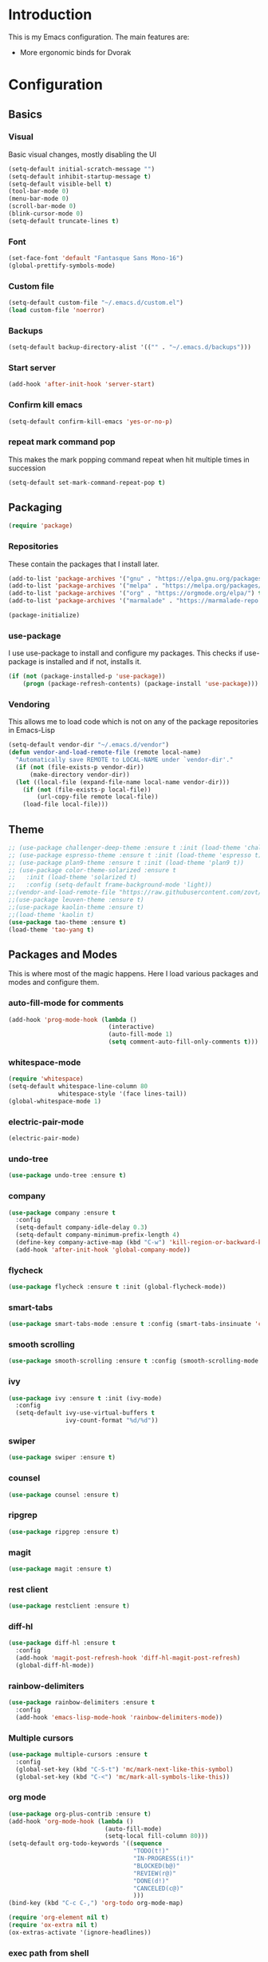 * Introduction
	This is my Emacs configuration. The main features are:
	- More ergonomic binds for Dvorak

* Configuration
** Basics
*** Visual
		Basic visual changes, mostly disabling the UI
#+BEGIN_SRC emacs-lisp :tangle yes
(setq-default initial-scratch-message "")
(setq-default inhibit-startup-message t)
(setq-default visible-bell t)
(tool-bar-mode 0)
(menu-bar-mode 0)
(scroll-bar-mode 0)
(blink-cursor-mode 0)
(setq-default truncate-lines t)
#+END_SRC

*** Font
#+BEGIN_SRC emacs-lisp :tangle yes
(set-face-font 'default "Fantasque Sans Mono-16")
(global-prettify-symbols-mode)
#+END_SRC

*** Custom file
#+BEGIN_SRC emacs-lisp :tangle yes
(setq-default custom-file "~/.emacs.d/custom.el")
(load custom-file 'noerror)
#+END_SRC

*** Backups
#+BEGIN_SRC emacs-lisp :tangle yes
(setq-default backup-directory-alist '(("" . "~/.emacs.d/backups")))
#+END_SRC

*** Start server
#+BEGIN_SRC emacs-lisp :tangle yes
(add-hook 'after-init-hook 'server-start)
#+END_SRC

*** Confirm kill emacs
#+BEGIN_SRC emacs-lisp :tangle yes
(setq-default confirm-kill-emacs 'yes-or-no-p)
#+END_SRC

*** repeat mark command pop
		This makes the mark popping command repeat when hit multiple times in
		succession
#+BEGIN_SRC emacs-lisp :tangle yes
(setq-default set-mark-command-repeat-pop t)
#+END_SRC

** Packaging
#+BEGIN_SRC emacs-lisp :tangle yes
(require 'package)
#+END_SRC

*** Repositories
		These contain the packages that I install later.
#+BEGIN_SRC emacs-lisp :tangle yes
(add-to-list 'package-archives '("gnu" . "https://elpa.gnu.org/packages/") t)
(add-to-list 'package-archives '("melpa" . "https://melpa.org/packages/") t)
(add-to-list 'package-archives '("org" . "https://orgmode.org/elpa/") t)
(add-to-list 'package-archives '("marmalade" . "https://marmalade-repo.org/packages/") t)

(package-initialize)
#+END_SRC

*** use-package
		I use use-package to install and configure my packages. This checks if
		use-package is installed and if not, installs it.
#+BEGIN_SRC emacs-lisp :tangle yes
(if (not (package-installed-p 'use-package))
    (progn (package-refresh-contents) (package-install 'use-package)))
#+END_SRC

*** Vendoring
		This allows me to load code which is not on any of the package repositories
		in Emacs-Lisp
#+BEGIN_SRC emacs-lisp :tangle yes
(setq-default vendor-dir "~/.emacs.d/vendor")
(defun vendor-and-load-remote-file (remote local-name)
  "Automatically save REMOTE to LOCAL-NAME under `vendor-dir'."
  (if (not (file-exists-p vendor-dir))
      (make-directory vendor-dir))
  (let ((local-file (expand-file-name local-name vendor-dir)))
    (if (not (file-exists-p local-file))
        (url-copy-file remote local-file))
    (load-file local-file)))
#+END_SRC

** Theme
#+BEGIN_SRC emacs-lisp :tangle yes
;; (use-package challenger-deep-theme :ensure t :init (load-theme 'challenger-deep t))
;; (use-package espresso-theme :ensure t :init (load-theme 'espresso t))
;; (use-package plan9-theme :ensure t :init (load-theme 'plan9 t))
;; (use-package color-theme-solarized :ensure t
;;   :init (load-theme 'solarized t)
;;   :config (setq-default frame-background-mode 'light))
;;(vendor-and-load-remote-file "https://raw.githubusercontent.com/zovt/emacs-simple-theme/master/simple-theme.el" "simple-theme.el")
;;(use-package leuven-theme :ensure t)
;;(use-package kaolin-theme :ensure t)
;;(load-theme 'kaolin t)
(use-package tao-theme :ensure t)
(load-theme 'tao-yang t)
#+END_SRC

** Packages and Modes
	 This is where most of the magic happens. Here I load various packages and
	 modes and configure them.

*** auto-fill-mode for comments
#+BEGIN_SRC emacs-lisp :tangle yes
(add-hook 'prog-mode-hook (lambda ()
                            (interactive)
                            (auto-fill-mode 1)
                            (setq comment-auto-fill-only-comments t)))
#+END_SRC

*** whitespace-mode
#+BEGIN_SRC emacs-lisp :tangle yes
(require 'whitespace)
(setq-default whitespace-line-column 80
              whitespace-style '(face lines-tail))
(global-whitespace-mode 1)
#+END_SRC

*** electric-pair-mode
#+BEGIN_SRC emacs-lisp :tangle yes
(electric-pair-mode)
#+END_SRC

*** undo-tree
#+BEGIN_SRC emacs-lisp :tangle yes
(use-package undo-tree :ensure t)
#+END_SRC

*** company
#+BEGIN_SRC emacs-lisp :tangle yes
(use-package company :ensure t
  :config
  (setq-default company-idle-delay 0.3)
  (setq-default company-minimum-prefix-length 4)
  (define-key company-active-map (kbd "C-w") 'kill-region-or-backward-kill-word)
  (add-hook 'after-init-hook 'global-company-mode))
#+END_SRC

*** flycheck
#+BEGIN_SRC emacs-lisp :tangle yes
(use-package flycheck :ensure t :init (global-flycheck-mode))
#+END_SRC

*** smart-tabs
#+BEGIN_SRC emacs-lisp :tangle yes
(use-package smart-tabs-mode :ensure t :config (smart-tabs-insinuate 'c 'c++ 'javascript))
#+END_SRC

*** smooth scrolling
#+BEGIN_SRC emacs-lisp :tangle yes
(use-package smooth-scrolling :ensure t :config (smooth-scrolling-mode 1))
#+END_SRC

*** ivy
#+BEGIN_SRC emacs-lisp :tangle yes
(use-package ivy :ensure t :init (ivy-mode)
  :config
  (setq-default ivy-use-virtual-buffers t
                ivy-count-format "%d/%d"))
#+END_SRC

*** swiper
#+BEGIN_SRC emacs-lisp :tangle yes
(use-package swiper :ensure t)
#+END_SRC

*** counsel
#+BEGIN_SRC emacs-lisp :tangle yes
(use-package counsel :ensure t)
#+END_SRC

*** ripgrep
#+BEGIN_SRC emacs-lisp :tangle yes
(use-package ripgrep :ensure t)
#+END_SRC

*** magit
#+BEGIN_SRC emacs-lisp :tangle yes
(use-package magit :ensure t)
#+END_SRC

*** rest client
#+BEGIN_SRC emacs-lisp :tangle yes
(use-package restclient :ensure t)
#+END_SRC

*** diff-hl
#+BEGIN_SRC emacs-lisp :tangle yes
(use-package diff-hl :ensure t
  :config
  (add-hook 'magit-post-refresh-hook 'diff-hl-magit-post-refresh)
  (global-diff-hl-mode))
#+END_SRC

*** rainbow-delimiters
#+BEGIN_SRC emacs-lisp :tangle yes
(use-package rainbow-delimiters :ensure t
  :config
  (add-hook 'emacs-lisp-mode-hook 'rainbow-delimiters-mode))
#+END_SRC

*** Multiple cursors
#+BEGIN_SRC emacs-lisp :tangle yes
(use-package multiple-cursors :ensure t
  :config
  (global-set-key (kbd "C-S-t") 'mc/mark-next-like-this-symbol)
  (global-set-key (kbd "C-<") 'mc/mark-all-symbols-like-this))
#+END_SRC

*** org mode
#+BEGIN_SRC emacs-lisp :tangle yes
(use-package org-plus-contrib :ensure t)
(add-hook 'org-mode-hook (lambda ()
                           (auto-fill-mode)
                           (setq-local fill-column 80)))
(setq-default org-todo-keywords '((sequence
                                   "TODO(t!)"
                                   "IN-PROGRESS(i!)"
                                   "BLOCKED(b@)"
                                   "REVIEW(r@)"
                                   "DONE(d!)"
                                   "CANCELED(c@)"
                                   )))
(bind-key (kbd "C-c C-,") 'org-todo org-mode-map)

(require 'org-element nil t)
(require 'ox-extra nil t)
(ox-extras-activate '(ignore-headlines))
#+END_SRC

*** exec path from shell
#+BEGIN_SRC emacs-lisp :tangle yes
(use-package exec-path-from-shell :ensure t :init (when (memq window-system '(mac ns x)) (exec-path-from-shell-initialize)))
#+END_SRC

*** ledger
#+BEGIN_SRC emacs-lisp :tangle yes
(use-package ledger-mode :ensure t
  :config
  (setq-default ledger-mode-should-check-version nil
                ledger-report-links-in-register nil
                ledger-binary-path "hledger"))
#+END_SRC

*** ace-window
#+BEGIN_SRC emacs-lisp :tangle yes
(use-package ace-window :ensure t :config (setq-default aw-dispatch-always t))
#+END_SRC

*** which-key
#+BEGIN_SRC emacs-lisp :tangle yes
(use-package which-key :ensure t :config (which-key-mode))
#+END_SRC

*** nlinum
#+BEGIN_SRC emacs-lisp :tangle yes
	(use-package nlinum :ensure t
		:config
		(global-nlinum-mode))
#+END_SRC
*** neotree
#+BEGIN_SRC emacs-lisp :tangle yes
(use-package neotree :ensure t
  :config
  (setq neo-theme 'icons))
#+END_SRC
*** all-the-icons
#+BEGIN_SRC emacs-lisp :tangle yes
(use-package all-the-icons :ensure t
  :config
  (setq all-the-icons-color-icons nil))
#+END_SRC

**** all-the-icons-dired
		 
**** 
**** 
#+BEGIN_SRC emacs-lisp :tangle yes
(use-package all-the-icons-dired :ensure t
  :config
  (add-hook 'dired-mode-hook 'all-the-icons-dired-mode))
#+END_SRC

*** Programming languages
		This is where all of my programming-language-specific configuration lives

**** Lisp and Emacs-Lisp
#+BEGIN_SRC emacs-lisp :tangle yes
(defun disable-tabs () "Disable tabs locally in a buffer." (setq-local indent-tabs-mode nil))
(add-hook 'lisp-mode-hook 'disable-tabs)
(add-hook 'emacs-lisp-mode-hook 'disable-tabs)
#+END_SRC

**** Go
#+BEGIN_SRC emacs-lisp :tangle yes
(use-package go-mode :ensure t
  :config
  (setq-default gofmt-command "goimports")
  (add-hook 'go-mode-hook (lambda ()
                            (add-hook 'before-save-hook 'gofmt-before-save)
                            (subword-mode 1)
                            (setq-local compile-command "noti go test")))
  (define-key go-mode-map (kbd "C-c g d") 'godef-jump)
  (define-key go-mode-map (kbd "C-c g D") 'godef-jump-other-window)
  (define-key go-mode-map (kbd "C-c C")
    (lambda () (interactive)
      (start-process-shell-command "*go integration test*" "*go integration test*"
                                   (concat "cd " (locate-dominating-file default-directory ".git") " && noti make integration-test;"))
      (with-current-buffer "*go integration test*"
        (local-set-key (kbd "C-c C-c") (lambda () (interactive)
                                         (delete-process "*go integration test*")
                                         (kill-buffer "*go integration test*"))))
      (switch-to-buffer-other-window "*go integration test*"))))
(use-package company-go :ensure t :config (add-to-list 'company-backends 'company-go))
#+END_SRC

**** Rust
#+BEGIN_SRC emacs-lisp :tangle yes
(use-package flycheck-rust :ensure t
  :config
  (add-hook 'flycheck-mode-hook 'flycheck-rust-setup))
(use-package racer :ensure t)
(use-package rust-mode :ensure t
  :config
  (add-hook 'rust-mode-hook 'racer-mode)
  (add-hook 'racer-mode-hook 'eldoc-mode)
  (add-hook 'rust-mode-hook (lambda ()
                              (setq-local indent-tabs-mode t)
                              (setq-local tab-width 2)
                              (setq-local rust-indent-offset 2)))
  (setq-default rust-format-on-save t)
	(define-key racer-mode-map (kbd "C-c t d") 'racer-find-definition)
	(define-key racer-mode-map (kbd "C-c t D") 'racer-describe))
#+END_SRC

**** MIPS Assembly
#+BEGIN_SRC emacs-lisp :tangle yes
(use-package mips-mode :ensure t)
#+END_SRC
**** Prose (the written word)
#+BEGIN_SRC emacs-lisp :tangle yes
(vendor-and-load-remote-file "https://raw.githubusercontent.com/amperser/proselint/master/plugins/flycheck/flycheck-proselint.el"
                             "flycheck-proselint.el")

(vendor-and-load-remote-file "https://raw.githubusercontent.com/abingham/flycheck-vale/master/flycheck-vale.el"
                             "flycheck-vale.el")
(add-to-list 'flycheck-checkers 'vale 'proselint)
#+END_SRC

**** C / C++ / CMake
#+BEGIN_SRC emacs-lisp :tangle yes
	(use-package cmake-mode :ensure t)
	(use-package company-cmake :ensure t)
	(use-package cmake-ide :ensure t :config (cmake-ide-setup))
#+END_SRC

**** Markdown
#+BEGIN_SRC emacs-lisp :tangle yes
	(use-package markdown-mode
		:ensure t
		:commands (markdown-mode gfm-mode)
		:mode (("README\\.md\\'" . gfm-mode)
					 ("\\.md\\'" . markdown-mode)
					 ("\\.markdown\\'" . markdown-mode))
		:init (setq markdown-command "pandoc -f markdown_github -t html"))
#+END_SRC
**** Code Visuals
#+BEGIN_SRC emacs-lisp :tangle yes
(setq-default tab-width 2)
(add-hook 'prog-mode-hook 'show-paren-mode)
#+END_SRC

** Useful Functions
#+BEGIN_SRC emacs-lisp :tangle yes
;; editing
(defun scratch () "Create a new scratch buffer."
       (interactive)
       (switch-to-buffer "*scratch*")
       (lisp-interaction-mode))

(defun kill-region-or-backward-kill-word (&optional arg region)
  "`kill-region' if the region is active, otherwise `backward-kill-word'."
  (interactive (list (prefix-numeric-value current-prefix-arg) (use-region-p)))
  (if region (kill-region (region-beginning) (region-end))
    (backward-kill-word arg)))
#+END_SRC

** Global Keybinds
*** Quit
#+BEGIN_SRC emacs-lisp :tangle yes
(global-set-key (kbd "C-c q") 'save-buffers-kill-emacs)
#+END_SRC

*** M-x replacement
#+BEGIN_SRC emacs-lisp :tangle yes
(global-set-key (kbd "C-c x") 'counsel-M-x)
(global-set-key (kbd "M-x") 'counsel-M-x)
#+END_SRC

*** Window management
#+BEGIN_SRC emacs-lisp :tangle yes
(global-set-key (kbd "C-c w o") 'ace-window)
(global-set-key (kbd "C-c w F") 'make-frame)
(global-set-key (kbd "C-c w x") 'delete-frame)
(global-set-key (kbd "C-c w f") 'other-frame)
#+END_SRC

*** File Finding
#+BEGIN_SRC emacs-lisp :tangle yes
(global-set-key (kbd "C-c f f") 'counsel-find-file)
(global-set-key (kbd "C-c f g") 'counsel-git)
#+END_SRC

*** Swiper
#+BEGIN_SRC emacs-lisp :tangle yes
(global-set-key (kbd "C-c C-c") 'swiper)
#+END_SRC

*** Ripgrep
#+BEGIN_SRC emacs-lisp :tangle yes
(global-set-key (kbd "C-c r") 'counsel-rg)
(global-set-key (kbd "C-c R") 'ripgrep-regexp)
#+END_SRC

*** Magit
#+BEGIN_SRC emacs-lisp :tangle yes
(global-set-key (kbd "C-c G") 'magit-status)
#+END_SRC

*** Compile
#+BEGIN_SRC emacs-lisp :tangle yes
(global-set-key (kbd "C-c c") 'compile)
#+END_SRC

*** undo-tree
#+BEGIN_SRC emacs-lisp :tangle yes
(global-set-key (kbd "C-c U") 'undo-tree-visualize)
#+END_SRC

*** Buffers
#+BEGIN_SRC emacs-lisp :tangle yes
(global-set-key (kbd "C-c b b") 'ivy-switch-buffer)
(global-set-key (kbd "C-c b k") 'kill-buffer)
#+END_SRC

*** Editing
#+BEGIN_SRC emacs-lisp :tangle yes
(global-set-key (kbd "C-S-k") 'kill-whole-line)
(global-set-key (kbd "C-w") 'kill-region-or-backward-kill-word)
#+END_SRC

**** Nicer Ergonomics
		 These keys are easier to hit on Dvorak
#+BEGIN_SRC emacs-lisp :tangle yes
(define-key key-translation-map (kbd "C-h") (kbd "<DEL>"))
(define-key key-translation-map (kbd "C-t") (kbd "C-c"))
(define-key key-translation-map (kbd "C-.") (kbd "C-x"))

(global-set-key (kbd "C-c h") 'help)
(global-set-key (kbd "M-g") 'goto-line)
(global-set-key (kbd "C--") 'save-buffer)
(global-set-key (kbd "C-,") 'transpose-chars)
#+END_SRC

** Load Local Customizations
	 This is used to load custimizations that I don't want to track in git.
#+BEGIN_SRC emacs-lisp :tangle yes
(if (file-exists-p "~/.emacs.d/local.el") (load-file "~/.emacs.d/local.el"))
#+END_SRC

* The End
#+BEGIN_SRC emacs-lisp :tangle yes
(provide 'init)
;;; init.el ends here
#+END_SRC
